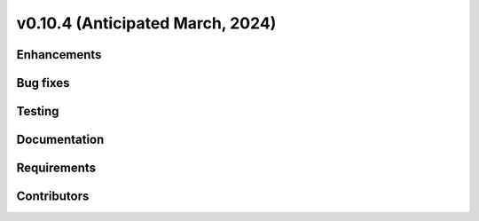 .. _whatsnew_01040:


v0.10.4 (Anticipated March, 2024)
---------------------------------


Enhancements
~~~~~~~~~~~~


Bug fixes
~~~~~~~~~


Testing
~~~~~~~


Documentation
~~~~~~~~~~~~~


Requirements
~~~~~~~~~~~~


Contributors
~~~~~~~~~~~~

